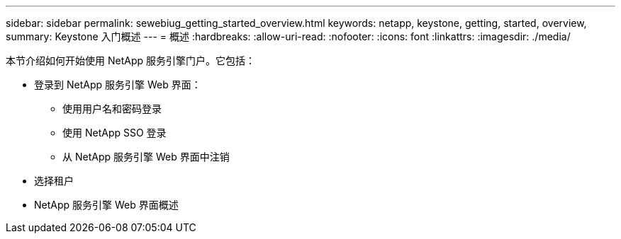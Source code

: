 ---
sidebar: sidebar 
permalink: sewebiug_getting_started_overview.html 
keywords: netapp, keystone, getting, started, overview, 
summary: Keystone 入门概述 
---
= 概述
:hardbreaks:
:allow-uri-read: 
:nofooter: 
:icons: font
:linkattrs: 
:imagesdir: ./media/


[role="lead"]
本节介绍如何开始使用 NetApp 服务引擎门户。它包括：

* 登录到 NetApp 服务引擎 Web 界面：
+
** 使用用户名和密码登录
** 使用 NetApp SSO 登录
** 从 NetApp 服务引擎 Web 界面中注销


* 选择租户
* NetApp 服务引擎 Web 界面概述

